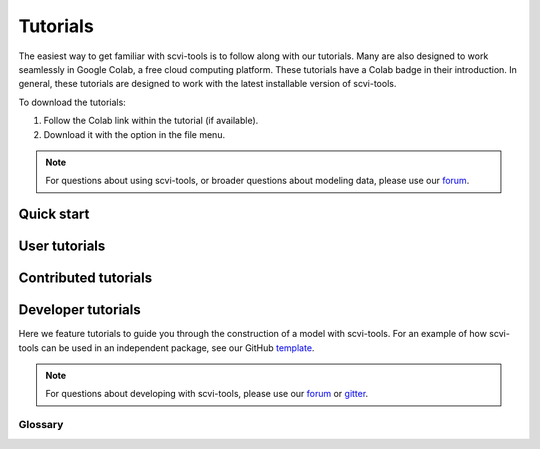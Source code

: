 Tutorials
==========

The easiest way to get familiar with scvi-tools is to follow along with our tutorials.
Many are also designed to work seamlessly in Google Colab, a free cloud computing platform. These tutorials have a Colab badge in their introduction. In general, these tutorials are designed to work with the latest installable version of scvi-tools.

To download the tutorials:

1. Follow the Colab link within the tutorial (if available).
2. Download it with the option in the file menu.

.. note:: For questions about using scvi-tools, or broader questions about modeling data, please use our forum_.

.. _forum: https://discourse.scvi-tools.org/


Quick start
-----------

.. nbgallery::

   notebooks/api_overview
   notebooks/data_loading
   notebooks/scvi_in_R


User tutorials
--------------

.. nbgallery::

   notebooks/totalVI
   notebooks/harmonization
   notebooks/seed_labeling
   notebooks/linear_decoder
   notebooks/cite_scrna_integration_w_totalVI
   notebooks/scarches_scvi_tools
   notebooks/gimvi_tutorial
   notebooks/AutoZI_tutorial
   notebooks/cellassign_tutorial
   notebooks/DestVI_tutorial
   notebooks/PeakVI
   notebooks/MultiVI_tutorial


Contributed tutorials
---------------------

.. nbgallery::

   notebooks/scVI_DE_worm
   notebooks/stereoscope_heart_LV_tutorial


Developer tutorials
---------------------

Here we feature tutorials to guide you through the construction of a model with scvi-tools. For an example of how scvi-tools can be used in an independent package, see our GitHub template_.

.. note:: For questions about developing with scvi-tools, please use our forum_ or gitter_.

.. _forum: https://discourse.scvi-tools.org/
.. _gitter: https://gitter.im/scvi-tools/development
.. _template: https://github.com/YosefLab/scvi-tools-skeleton


.. nbgallery::

   notebooks/data_tutorial
   notebooks/module_user_guide
   notebooks/model_user_guide


Glossary
^^^^^^^^^

.. tabs::

    .. tab:: Model

        A Model class inherits :class:`~scvi.model.base.BaseModelClass` and is the user-facing object for interacting with a module.
        The model has a `train` method that learns the parameters of the module, and also contains methods
        for users to retrieve information from the module, like the latent representation of cells in a VAE.
        Conventionally, the post-inference model methods should not store data into the AnnData object, but
        instead return "standard" Python objects, like numpy arrays or pandas dataframes.

    .. tab:: Module

        A module is the lower-level object that defines a generative model and inference scheme. A module will
        either inherit :class:`~scvi.module.base.BaseModuleClass` or :class:`~scvi.module.base.PyroBaseModuleClass`.
        Consequently, a module can either be implemented with PyTorch alone, or Pyro. In the PyTorch only case, the
        generative process and inference scheme are implemented respectively in the `generative` and `inference` methods,
        while the `loss` method computes the loss, e.g, ELBO in the case of variational inference.

.. tabs::

    .. tab:: TrainingPlan


        The training plan is a PyTorch Lightning Module that is initialized with a scvi-tools module object.
        It configures the optimizers, defines the training step and validation step, and computes metrics to be
        recorded during training. The training step and validation step are functions that take data, run it through
        the model and return the loss, which will then be used to optimize the model parameters in the Trainer.
        Overall, custom training plans can be used to develop complex inference schemes on top of modules.


    .. tab:: Trainer

        The :class:`~scvi.train.Trainer` is a lightweight wrapper of the PyTorch Lightning Trainer. It takes as input
        the training plan, a training data loader, and a validation dataloader. It performs the actual training loop, in
        which parameters are optimized, as well as the validation loop to monitor metrics. It automatically handles moving
        data to the correct device (CPU/GPU).
